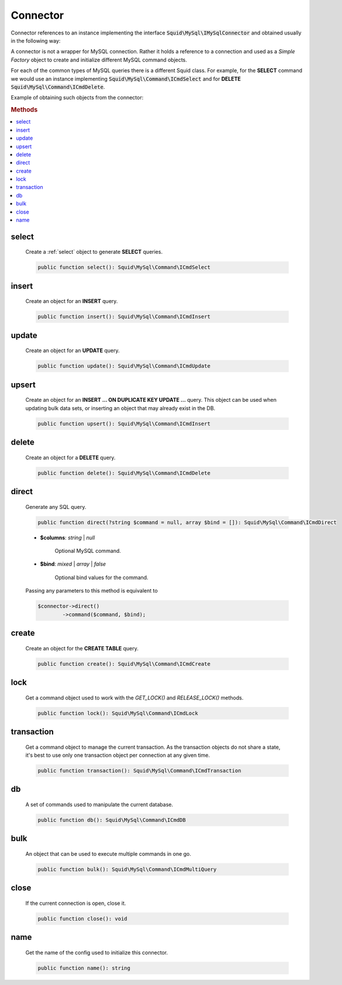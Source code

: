 ---------
Connector
---------


Connector references to an instance implementing the interface :code:`Squid\MySql\IMySqlConnector`
and obtained usually in the following way:

.. code-block:: php
	:linenos:

	$mysql = new MySql();
	$mysql->addConnector(
		[
			'host'	=> 'localhost',
			'user'	=> 'admin',
			'pass'	=> 'pass',
			'db'	=> 'application'
		]);

	$connector = $mysql->getConnector();


A connector is not a wrapper for MySQL connection. Rather it holds a reference to a connection and used 
as a *Simple Factory* object to create and initialize different MySQL command objects.

For each of the common types of MySQL queries there is a different Squid class. For example, for the **SELECT** command we
would use an instance implementing :code:`Squid\MySql\Command\ICmdSelect` and for **DELETE** :code:`Squid\MySql\Command\ICmdDelete`.

Example of obtaining such objects from the connector:

.. code-block:: php
	:linenos:

	$connector = $mysql->getConnector();

	$select = $connector->select();
	$delete = $connector->delete();


.. rubric:: Methods

.. contents:: 
	:local:
	
select
======

	Create a :ref:`select` object to generate **SELECT** queries.

	.. code-block:: php

		public function select(): Squid\MySql\Command\ICmdSelect
	
insert
======

	Create an object for an **INSERT** query.

	.. code-block:: php

		public function insert(): Squid\MySql\Command\ICmdInsert
	
update
======

	Create an object for an **UPDATE** query.

	.. code-block:: php

		public function update(): Squid\MySql\Command\ICmdUpdate
	
upsert
======

	Create an object for an **INSERT ... ON DUPLICATE KEY UPDATE ...** query. This object can be used when updating bulk data sets, or
	inserting an object that may already exist in the DB.

	.. code-block:: php

		public function upsert(): Squid\MySql\Command\ICmdInsert
	
delete
======

	Create an object for a **DELETE** query.

	.. code-block:: php
		
		public function delete(): Squid\MySql\Command\ICmdDelete
	
direct
======

	Generate any SQL query.

	.. code-block:: php

		public function direct(?string $command = null, array $bind = []): Squid\MySql\Command\ICmdDirect
	
	* **$columns**: *string* | *null*  
	
		Optional MySQL command.  
	
	* **$bind**:  *mixed* | *array* | *false* 
		
		Optional bind values for the command.

	Passing any parameters to this method is equivalent to 

	.. code-block:: php
	
		$connector->direct()
			->command($command, $bind);
	
create
======

	Create an object for the **CREATE TABLE** query.
		
	.. code-block:: php

		public function create(): Squid\MySql\Command\ICmdCreate
	
lock
====

	Get a command object used to work with the `GET_LOCK()` and `RELEASE_LOCK()` methods.

	.. code-block:: php

		public function lock(): Squid\MySql\Command\ICmdLock
	
transaction
===========

	Get a command object to manage the current transaction.
	As the transaction objects do not share a state, it's best to use only one transaction object per connection at any given time.

	.. code-block:: php

		public function transaction(): Squid\MySql\Command\ICmdTransaction
	
db
====

	A set of commands used to manipulate the current database.

	.. code-block:: php

		public function db(): Squid\MySql\Command\ICmdDB
	
bulk
====

	An object that can be used to execute multiple commands in one go. 

	.. code-block:: php

		public function bulk(): Squid\MySql\Command\ICmdMultiQuery
	
close
=====

	If the current connection is open, close it.

	.. code-block:: php

		public function close(): void
	
name
====

	Get the name of the config used to initialize this connector.

	.. code-block:: php

		public function name(): string
